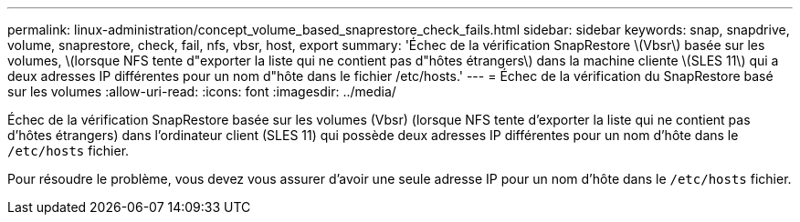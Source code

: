 ---
permalink: linux-administration/concept_volume_based_snaprestore_check_fails.html 
sidebar: sidebar 
keywords: snap, snapdrive, volume, snaprestore, check, fail, nfs, vbsr, host, export 
summary: 'Échec de la vérification SnapRestore \(Vbsr\) basée sur les volumes, \(lorsque NFS tente d"exporter la liste qui ne contient pas d"hôtes étrangers\) dans la machine cliente \(SLES 11\) qui a deux adresses IP différentes pour un nom d"hôte dans le fichier /etc/hosts.' 
---
= Échec de la vérification du SnapRestore basé sur les volumes
:allow-uri-read: 
:icons: font
:imagesdir: ../media/


[role="lead"]
Échec de la vérification SnapRestore basée sur les volumes (Vbsr) (lorsque NFS tente d'exporter la liste qui ne contient pas d'hôtes étrangers) dans l'ordinateur client (SLES 11) qui possède deux adresses IP différentes pour un nom d'hôte dans le `/etc/hosts` fichier.

Pour résoudre le problème, vous devez vous assurer d'avoir une seule adresse IP pour un nom d'hôte dans le `/etc/hosts` fichier.
